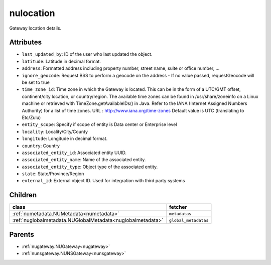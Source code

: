 .. _nulocation:

nulocation
===========================================

.. class:: nulocation.NULocation(bambou.nurest_object.NUMetaRESTObject,):

Gateway location details.


Attributes
----------


- ``last_updated_by``: ID of the user who last updated the object.

- ``latitude``: Latitude in decimal format.

- ``address``: Formatted address including property number, street name, suite or office number, ...

- ``ignore_geocode``: Request BSS to perform a geocode on the address - If no value passed, requestGeocode will be set to true

- ``time_zone_id``: Time zone in which the Gateway is located.  This can be in the form of a UTC/GMT offset, continent/city location, or country/region.  The available time zones can be found in /usr/share/zoneinfo on a Linux machine or retrieved with TimeZone.getAvailableIDs() in Java.  Refer to the IANA (Internet Assigned Numbers Authority) for a list of time zones.  URL :  http://www.iana.org/time-zones  Default value is UTC (translating to Etc/Zulu)

- ``entity_scope``: Specify if scope of entity is Data center or Enterprise level

- ``locality``: Locality/City/County

- ``longitude``: Longitude in decimal format.

- ``country``: Country

- ``associated_entity_id``: Associated entity UUID.

- ``associated_entity_name``: Name of the associated entity.

- ``associated_entity_type``: Object type of the associated entity.

- ``state``: State/Province/Region

- ``external_id``: External object ID. Used for integration with third party systems




Children
--------

================================================================================================================================================               ==========================================================================================
**class**                                                                                                                                                      **fetcher**

:ref:`numetadata.NUMetadata<numetadata>`                                                                                                                         ``metadatas`` 
:ref:`nuglobalmetadata.NUGlobalMetadata<nuglobalmetadata>`                                                                                                       ``global_metadatas`` 
================================================================================================================================================               ==========================================================================================



Parents
--------


- :ref:`nugateway.NUGateway<nugateway>`

- :ref:`nunsgateway.NUNSGateway<nunsgateway>`

